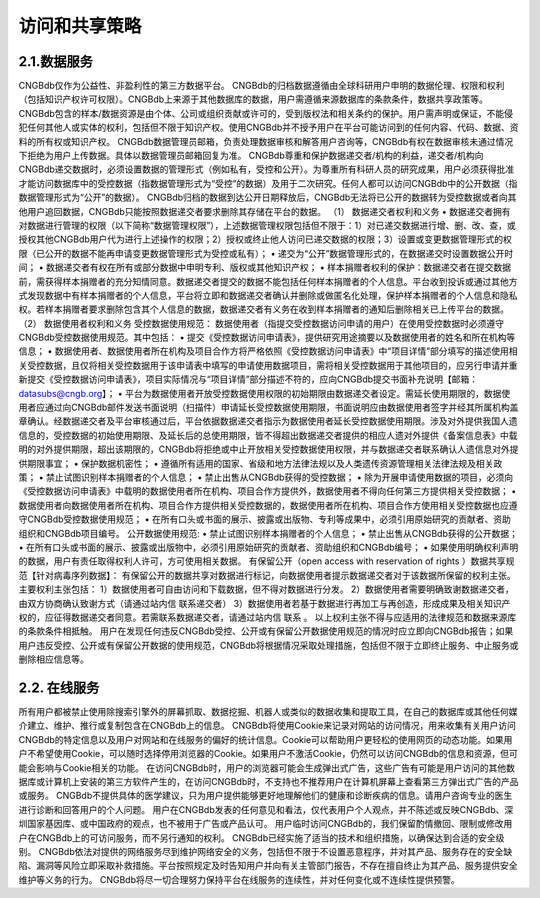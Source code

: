 访问和共享策略
============

2.1.数据服务
-----------
CNGBdb仅作为公益性、非盈利性的第三方数据平台。
CNGBdb的归档数据遵循由全球科研用户申明的数据伦理、权限和权利（包括知识产权许可权限）。CNGBdb上来源于其他数据库的数据，用户需遵循来源数据库的条款条件，数据共享政策等。
CNGBdb包含的样本/数据资源是由个体、公司或组织贡献或许可的，受到版权法和相关条约的保护。用户需声明或保证，不能侵犯任何其他人或实体的权利，包括但不限于知识产权。使用CNGBdb并不授予用户在平台可能访问到的任何内容、代码、数据、资料的所有权或知识产权。
CNGBdb数据管理员邮箱，负责处理数据审核和解答用户咨询等，CNGBdb有权在数据审核未通过情况下拒绝为用户上传数据。具体以数据管理员邮箱回复为准。
CNGBdb尊重和保护数据递交者/机构的利益，递交者/机构向CNGBdb递交数据时，必须设置数据的管理形式（例如私有，受控和公开）。为尊重所有科研人员的研究成果，用户必须获得批准才能访问数据库中的受控数据（指数据管理形式为“受控”的数据）及用于二次研究。任何人都可以访问CNGBdb中的公开数据（指数据管理形式为“公开”的数据）。
CNGBdb归档的数据到达公开日期释放后，CNGBdb无法将已公开的数据转为受控数据或者向其他用户追回数据，CNGBdb只能按照数据递交者要求删除其存储在平台的数据。
（1） 数据递交者权利和义务
•	数据递交者拥有对数据进行管理的权限（以下简称“数据管理权限”），上述数据管理权限包括但不限于：1）对已递交数据进行增、删、改、查，或授权其他CNGBdb用户代为进行上述操作的权限；2）授权或终止他人访问已递交数据的权限；3）设置或变更数据管理形式的权限（已公开的数据不能再申请变更数据管理形式为受控或私有）；
•	递交为“公开”数据管理形式的，在数据递交时设置数据公开时间；
•	数据递交者有权在所有或部分数据中申明专利、版权或其他知识产权；
•	样本捐赠者权利的保护：数据递交者在提交数据前，需获得样本捐赠者的充分知情同意。数据递交者提交的数据不能包括任何样本捐赠者的个人信息。平台收到投诉或通过其他方式发现数据中有样本捐赠者的个人信息，平台将立即和数据递交者确认并删除或做匿名化处理，保护样本捐赠者的个人信息和隐私权。若样本捐赠者要求删除包含其个人信息的数据，数据递交者有义务在收到样本捐赠者的通知后删除相关已上传平台的数据。
（2） 数据使用者权利和义务
受控数据使用规范：
数据使用者（指提交受控数据访问申请的用户）在使用受控数据时必须遵守CNGBdb受控数据使用规范。其中包括：
•	提交《受控数据访问申请表》，提供研究用途摘要以及数据使用者的姓名和所在机构等信息；
•	数据使用者、数据使用者所在机构及项目合作方将严格依照《受控数据访问申请表》中“项目详情”部分填写的描述使用相关受控数据，且仅将相关受控数据用于该申请表中填写的申请使用数据项目，需将相关受控数据用于其他项目的，应另行申请并重新提交《受控数据访问申请表》，项目实际情况与“项目详情”部分描述不符的，应向CNGBdb提交书面补充说明【邮箱：datasubs@cngb.org】；
•	平台为数据使用者开放受控数据使用权限的初始期限由数据递交者设定。需延长使用期限的，数据使用者应通过向CNGBdb邮件发送书面说明（扫描件）申请延长受控数据使用期限，书面说明应由数据使用者签字并经其所属机构盖章确认。经数据递交者及平台审核通过后，平台依据数据递交者指示为数据使用者延长受控数据使用期限。涉及对外提供我国人遗信息的，受控数据的初始使用期限、及延长后的总使用期限，皆不得超出数据递交者提供的相应人遗对外提供《备案信息表》中载明的对外提供期限，超出该期限的，CNGBdb将拒绝或中止开放相关受控数据使用权限，并与数据递交者联系确认人遗信息对外提供期限事宜；
•	保护数据机密性；
•	遵循所有适用的国家、省级和地方法律法规以及人类遗传资源管理相关法律法规及相关政策；
•	禁止试图识别样本捐赠者的个人信息；
•	禁止出售从CNGBdb获得的受控数据；
•	除为开展申请使用数据的项目，必须向《受控数据访问申请表》中载明的数据使用者所在机构、项目合作方提供外，数据使用者不得向任何第三方提供相关受控数据；
•	数据使用者向数据使用者所在机构、项目合作方提供相关受控数据的，数据使用者所在机构、项目合作方使用相关受控数据也应遵守CNGBdb受控数据使用规范；
•	在所有口头或书面的展示、披露或出版物、专利等成果中，必须引用原始研究的贡献者、资助组织和CNGBdb项目编号。
公开数据使用规范:
•	禁止试图识别样本捐赠者的个人信息；
•	禁止出售从CNGBdb获得的公开数据；
•	在所有口头或书面的展示、披露或出版物中，必须引用原始研究的贡献者、资助组织和CNGBdb编号；
•	如果使用明确权利声明的数据，用户有责任取得权利人许可，方可使用相关数据。
有保留公开（open access with reservation of rights ）数据共享规范【针对病毒序列数据】：
有保留公开的数据共享对数据进行标记，向数据使用者提示数据递交者对于该数据所保留的权利主张。
主要权利主张包括：
1）数据使用者可自由访问和下载数据，但不得对数据进行分发。
2）数据使用者需要明确致谢数据递交者，由双方协商确认致谢方式（请通过站内信  联系递交者）
3）数据使用者若基于数据进行再加工与再创造，形成成果及相关知识产权的，应征得数据递交者同意。若需联系数据递交者，请通过站内信  联系 。
以上权利主张不得与应适用的法律规范和数据来源库的条款条件相抵触。
用户在发现任何违反CNGBdb受控、公开或有保留公开数据使用规范的情况时应立即向CNGBdb报告；如果用户违反受控、公开或有保留公开数据的使用规范，CNGBdb将根据情况采取处理措施，包括但不限于立即终止服务、中止服务或删除相应信息等。

2.2.	在线服务
---------------
所有用户都被禁止使用除搜索引擎外的屏幕抓取、数据挖掘、机器人或类似的数据收集和提取工具，在自己的数据库或其他任何媒介建立、维护、推行或复制包含在CNGBdb上的信息。
CNGBdb将使用Cookie来记录对网站的访问情况，用来收集有关用户访问CNGBdb的特定信息以及用户对网站和在线服务的偏好的统计信息。Cookie可以帮助用户更轻松的使用网页的动态功能。如果用户不希望使用Cookie，可以随时选择停用浏览器的Cookie。如果用户不激活Cookie，仍然可以访问CNGBdb的信息和资源，但可能会影响与Cookie相关的功能。
在访问CNGBdb时，用户的浏览器可能会生成弹出式广告，这些广告有可能是用户访问的其他数据库或计算机上安装的第三方软件产生的，在访问CNGBdb时，不支持也不推荐用户在计算机屏幕上查看第三方弹出式广告的产品或服务。
CNGBdb不提供具体的医学建议，只为用户提供能够更好地理解他们的健康和诊断疾病的信息。请用户咨询专业的医生进行诊断和回答用户的个人问题。
用户在CNGBdb发表的任何意见和看法，仅代表用户个人观点，并不陈述或反映CNGBdb、深圳国家基因库、或中国政府的观点，也不被用于广告或产品认可。
用户临时访问CNGBdb的，我们保留酌情撤回、限制或修改用户在CNGBdb上的可访问服务，而不另行通知的权利。
CNGBdb已经实施了适当的技术和组织措施，以确保达到合适的安全级别。
CNGBdb依法对提供的网络服务尽到维护网络安全的义务，包括但不限于不设置恶意程序，并对其产品、服务存在的安全缺陷、漏洞等风险立即采取补救措施。平台按照规定及时告知用户并向有关主管部门报告，不存在擅自终止为其产品、服务提供安全维护等义务的行为。
CNGBdb将尽一切合理努力保持平台在线服务的连续性，并对任何变化或不连续性提供预警。
